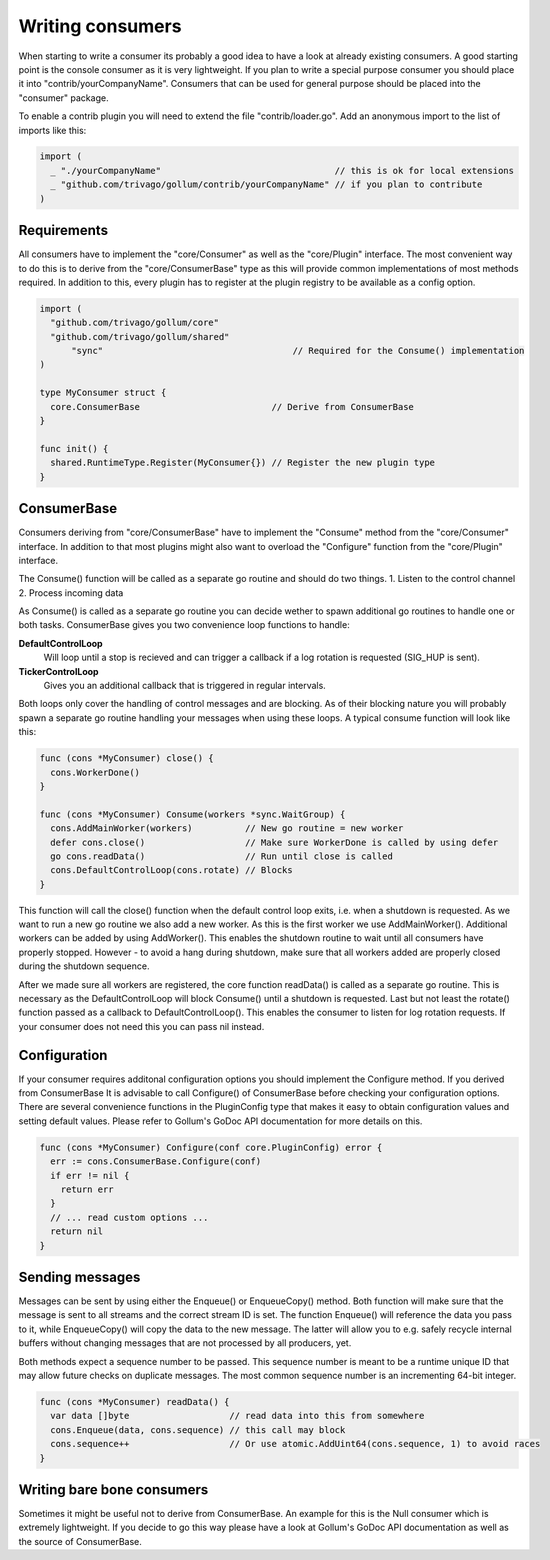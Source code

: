 Writing consumers
=================

When starting to write a consumer its probably a good idea to have a look at already existing consumers.
A good starting point is the console consumer as it is very lightweight.
If you plan to write a special purpose consumer you should place it into "contrib/yourCompanyName".
Consumers that can be used for general purpose should be placed into the "consumer" package.

To enable a contrib plugin you will need to extend the file "contrib/loader.go".
Add an anonymous import to the list of imports like this:

.. code-block:: go

  import (
    _ "./yourCompanyName"                                 // this is ok for local extensions
    _ "github.com/trivago/gollum/contrib/yourCompanyName" // if you plan to contribute
  )

Requirements
------------

All consumers have to implement the "core/Consumer" as well as the "core/Plugin" interface.
The most convenient way to do this is to derive from the "core/ConsumerBase" type as this will provide common implementations of most methods required.
In addition to this, every plugin has to register at the plugin registry to be available as a config option.

.. code-block:: go

  import (
    "github.com/trivago/gollum/core"
    "github.com/trivago/gollum/shared"
  	"sync"                                    // Required for the Consume() implementation
  )

  type MyConsumer struct {
    core.ConsumerBase                         // Derive from ConsumerBase
  }

  func init() {
    shared.RuntimeType.Register(MyConsumer{}) // Register the new plugin type
  }

ConsumerBase
------------

Consumers deriving from "core/ConsumerBase" have to implement the "Consume" method from the "core/Consumer" interface.
In addition to that most plugins might also want to overload the "Configure" function from the "core/Plugin" interface.

The Consume() function will be called as a separate go routine and should do two things.
1. Listen to the control channel
2. Process incoming data

As Consume() is called as a separate go routine you can decide wether to spawn additional go routines to handle one or both tasks.
ConsumerBase gives you two convenience loop functions to handle:

**DefaultControlLoop**
  Will loop until a stop is recieved and can trigger a callback if a log rotation is requested (SIG_HUP is sent).

**TickerControlLoop**
  Gives you an additional callback that is triggered in regular intervals.

Both loops only cover the handling of control messages and are blocking.
As of their blocking nature you will probably spawn a separate go routine handling your messages when using these loops.
A typical consume function will look like this:

.. code-block:: go

  func (cons *MyConsumer) close() {
    cons.WorkerDone()
  }

  func (cons *MyConsumer) Consume(workers *sync.WaitGroup) {
    cons.AddMainWorker(workers)          // New go routine = new worker
    defer cons.close()                   // Make sure WorkerDone is called by using defer
    go cons.readData()                   // Run until close is called
    cons.DefaultControlLoop(cons.rotate) // Blocks
  }

This function will call the close() function when the default control loop exits, i.e. when a shutdown is requested.
As we want to run a new go routine we also add a new worker. As this is the first worker we use AddMainWorker().
Additional workers can be added by using AddWorker().
This enables the shutdown routine to wait until all consumers have properly stopped.
However - to avoid a hang during shutdown, make sure that all workers added are properly closed during the shutdown sequence.

After we made sure all workers are registered, the core function readData() is called as a separate go routine.
This is necessary as the DefaultControlLoop will block Consume() until a shutdown is requested.
Last but not least the rotate() function passed as a callback to DefaultControlLoop().
This enables the consumer to listen for log rotation requests.
If your consumer does not need this you can pass nil instead.


Configuration
-------------

If your consumer requires additonal configuration options you should implement the Configure method.
If you derived from ConsumerBase It is advisable to call Configure() of ConsumerBase before checking your configuration options.
There are several convenience functions in the PluginConfig type that makes it easy to obtain configuration values and setting default values.
Please refer to Gollum's GoDoc API documentation for more details on this.

.. code-block:: go

  func (cons *MyConsumer) Configure(conf core.PluginConfig) error {
    err := cons.ConsumerBase.Configure(conf)
    if err != nil {
      return err
    }
    // ... read custom options ...
    return nil
  }

Sending messages
----------------

Messages can be sent by using either the Enqueue() or EnqueueCopy() method.
Both function will make sure that the message is sent to all streams and the correct stream ID is set.
The function Enqueue() will reference the data you pass to it, while EnqueueCopy() will copy the data to the new message.
The latter will allow you to e.g. safely recycle internal buffers without changing messages that are not processed by all producers, yet.

Both methods expect a sequence number to be passed.
This sequence number is meant to be a runtime unique ID that may allow future checks on duplicate messages.
The most common sequence number is an incrementing 64-bit integer.

.. code-block:: go

  func (cons *MyConsumer) readData() {
    var data []byte                   // read data into this from somewhere
    cons.Enqueue(data, cons.sequence) // this call may block
    cons.sequence++                   // Or use atomic.AddUint64(cons.sequence, 1) to avoid races
  }

Writing bare bone consumers
---------------------------

Sometimes it might be useful not to derive from ConsumerBase.
An example for this is the Null consumer which is extremely lightweight.
If you decide to go this way please have a look at Gollum's GoDoc API documentation as well as the source of ConsumerBase.
